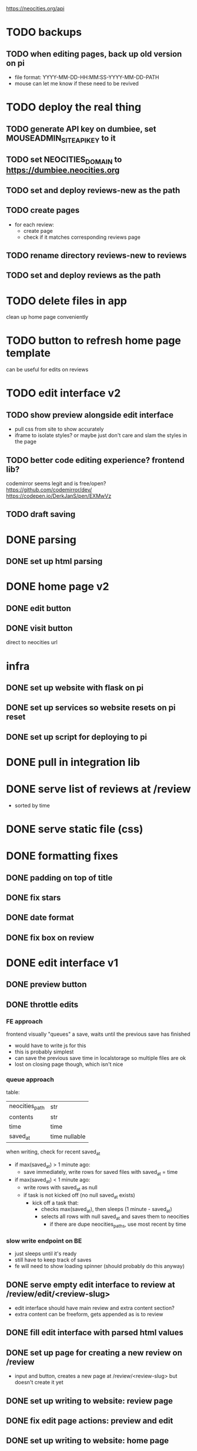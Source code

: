 https://neocities.org/api

* TODO backups
** TODO when editing pages, back up old version on pi
- file format: YYYY-MM-DD-HH:MM:SS-YYYY-MM-DD-PATH
- mouse can let me know if these need to be revived

* TODO deploy the real thing
** TODO generate API key on dumbiee, set MOUSEADMIN_SITE_API_KEY to it
** TODO set NEOCITIES_DOMAIN to https://dumbiee.neocities.org
** TODO set and deploy reviews-new as the path
** TODO create pages
- for each review:
  - create page
  - check if it matches corresponding reviews page
** TODO rename directory reviews-new to reviews
** TODO set and deploy reviews as the path

* TODO delete files in app
clean up home page conveniently

* TODO button to refresh home page template
can be useful for edits on reviews

* TODO edit interface v2
** TODO show preview alongside edit interface
- pull css from site to show accurately
- iframe to isolate styles? or maybe just don't care and slam the styles in the page
** TODO better code editing experience? frontend lib?
codemirror seems legit and is free/open?
https://github.com/codemirror/dev/
https://codepen.io/DerkJanS/pen/EXMwVz
** TODO draft saving

* DONE parsing
** DONE set up html parsing

* DONE home page v2
** DONE edit button
** DONE visit button
direct to neocities url

* infra
** DONE set up website with flask on pi
** DONE set up services so website resets on pi reset
** DONE set up script for deploying to pi

* DONE pull in integration lib

* DONE serve list of reviews at /review
- sorted by time

* DONE serve static file (css)

* DONE formatting fixes
** DONE padding on top of title
** DONE fix stars
** DONE date format
** DONE fix box on review

* DONE edit interface v1
** DONE preview button
** DONE throttle edits
*** FE approach
frontend visually "queues" a save, waits until the previous save has finished
- would have to write js for this
- this is probably simplest
- can save the previous save time in localstorage so multiple files are ok
- lost on closing page though, which isn't nice

*** queue approach
table:
| neocities_path | str           |
| contents       | str           |
| time           | time          |
| saved_at       | time nullable |

when writing, check for recent saved_at
- if max(saved_at) > 1 minute ago:
  - save immediately, write rows for saved files with saved_at = time
- if max(saved_at) < 1 minute ago:
  - write rows with saved_at as null
  - if task is not kicked off (no null saved_at exists)
    - kick off a task that:
      - checks max(saved_at), then sleeps (1 minute - saved_at)
      - selects all rows with null saved_at and saves them to neocities
        - if there are dupe neocities_paths, use most recent by time

*** slow write endpoint on BE
- just sleeps until it's ready
- still have to keep track of saves
- fe will need to show loading spinner (should probably do this anyway)

** DONE serve empty edit interface to review at /review/edit/<review-slug>
- edit interface should have main review and extra content section?
- extra content can be freeform, gets appended as is to review
** DONE fill edit interface with parsed html values
** DONE set up page for creating a new review on /review
- input and button, creates a new page at /review/<review-slug> but doesn't create it yet
** DONE set up writing to website: review page
** DONE fix edit page actions: preview and edit
** DONE set up writing to website: home page
- parse dates from list endpoint to get most recent ones
- fetch most recent articles, parse, show on main page
*** DONE home page problem: can't get list of all game titles and ratings
- unslugify name to get name
  - what about colons? do something about this? try to get python slugify to treat colons well?
- append random bytes on to page size until its rating is = mod 3
  - then use page size to get rating amount
** DONE prevent saving over a review on /reviews/new
